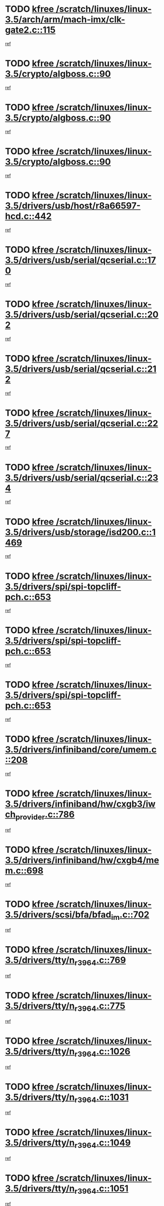 * TODO [[view:/scratch/linuxes/linux-3.5/arch/arm/mach-imx/clk-gate2.c::face=ovl-face1::linb=115::colb=2::cole=7][kfree /scratch/linuxes/linux-3.5/arch/arm/mach-imx/clk-gate2.c::115]]
[[view:/scratch/linuxes/linux-3.5/arch/arm/mach-imx/clk-gate2.c::face=ovl-face2::linb=117::colb=8::cole=11][ref]]
* TODO [[view:/scratch/linuxes/linux-3.5/crypto/algboss.c::face=ovl-face1::linb=90::colb=1::cole=6][kfree /scratch/linuxes/linux-3.5/crypto/algboss.c::90]]
[[view:/scratch/linuxes/linux-3.5/crypto/algboss.c::face=ovl-face2::linb=94::colb=21::cole=26][ref]]
* TODO [[view:/scratch/linuxes/linux-3.5/crypto/algboss.c::face=ovl-face1::linb=90::colb=1::cole=6][kfree /scratch/linuxes/linux-3.5/crypto/algboss.c::90]]
[[view:/scratch/linuxes/linux-3.5/crypto/algboss.c::face=ovl-face2::linb=94::colb=36::cole=41][ref]]
* TODO [[view:/scratch/linuxes/linux-3.5/crypto/algboss.c::face=ovl-face1::linb=90::colb=1::cole=6][kfree /scratch/linuxes/linux-3.5/crypto/algboss.c::90]]
[[view:/scratch/linuxes/linux-3.5/crypto/algboss.c::face=ovl-face2::linb=94::colb=50::cole=55][ref]]
* TODO [[view:/scratch/linuxes/linux-3.5/drivers/usb/host/r8a66597-hcd.c::face=ovl-face1::linb=442::colb=1::cole=6][kfree /scratch/linuxes/linux-3.5/drivers/usb/host/r8a66597-hcd.c::442]]
[[view:/scratch/linuxes/linux-3.5/drivers/usb/host/r8a66597-hcd.c::face=ovl-face2::linb=445::colb=38::cole=41][ref]]
* TODO [[view:/scratch/linuxes/linux-3.5/drivers/usb/serial/qcserial.c::face=ovl-face1::linb=170::colb=4::cole=9][kfree /scratch/linuxes/linux-3.5/drivers/usb/serial/qcserial.c::170]]
[[view:/scratch/linuxes/linux-3.5/drivers/usb/serial/qcserial.c::face=ovl-face2::linb=240::colb=30::cole=34][ref]]
* TODO [[view:/scratch/linuxes/linux-3.5/drivers/usb/serial/qcserial.c::face=ovl-face1::linb=202::colb=4::cole=9][kfree /scratch/linuxes/linux-3.5/drivers/usb/serial/qcserial.c::202]]
[[view:/scratch/linuxes/linux-3.5/drivers/usb/serial/qcserial.c::face=ovl-face2::linb=240::colb=30::cole=34][ref]]
* TODO [[view:/scratch/linuxes/linux-3.5/drivers/usb/serial/qcserial.c::face=ovl-face1::linb=212::colb=4::cole=9][kfree /scratch/linuxes/linux-3.5/drivers/usb/serial/qcserial.c::212]]
[[view:/scratch/linuxes/linux-3.5/drivers/usb/serial/qcserial.c::face=ovl-face2::linb=240::colb=30::cole=34][ref]]
* TODO [[view:/scratch/linuxes/linux-3.5/drivers/usb/serial/qcserial.c::face=ovl-face1::linb=227::colb=4::cole=9][kfree /scratch/linuxes/linux-3.5/drivers/usb/serial/qcserial.c::227]]
[[view:/scratch/linuxes/linux-3.5/drivers/usb/serial/qcserial.c::face=ovl-face2::linb=240::colb=30::cole=34][ref]]
* TODO [[view:/scratch/linuxes/linux-3.5/drivers/usb/serial/qcserial.c::face=ovl-face1::linb=234::colb=2::cole=7][kfree /scratch/linuxes/linux-3.5/drivers/usb/serial/qcserial.c::234]]
[[view:/scratch/linuxes/linux-3.5/drivers/usb/serial/qcserial.c::face=ovl-face2::linb=240::colb=30::cole=34][ref]]
* TODO [[view:/scratch/linuxes/linux-3.5/drivers/usb/storage/isd200.c::face=ovl-face1::linb=1469::colb=3::cole=8][kfree /scratch/linuxes/linux-3.5/drivers/usb/storage/isd200.c::1469]]
[[view:/scratch/linuxes/linux-3.5/drivers/usb/storage/isd200.c::face=ovl-face2::linb=1475::colb=14::cole=18][ref]]
* TODO [[view:/scratch/linuxes/linux-3.5/drivers/spi/spi-topcliff-pch.c::face=ovl-face1::linb=653::colb=3::cole=8][kfree /scratch/linuxes/linux-3.5/drivers/spi/spi-topcliff-pch.c::653]]
[[view:/scratch/linuxes/linux-3.5/drivers/spi/spi-topcliff-pch.c::face=ovl-face2::linb=676::colb=4::cole=21][ref]]
* TODO [[view:/scratch/linuxes/linux-3.5/drivers/spi/spi-topcliff-pch.c::face=ovl-face1::linb=653::colb=3::cole=8][kfree /scratch/linuxes/linux-3.5/drivers/spi/spi-topcliff-pch.c::653]]
[[view:/scratch/linuxes/linux-3.5/drivers/spi/spi-topcliff-pch.c::face=ovl-face2::linb=680::colb=4::cole=21][ref]]
* TODO [[view:/scratch/linuxes/linux-3.5/drivers/spi/spi-topcliff-pch.c::face=ovl-face1::linb=653::colb=3::cole=8][kfree /scratch/linuxes/linux-3.5/drivers/spi/spi-topcliff-pch.c::653]]
[[view:/scratch/linuxes/linux-3.5/drivers/spi/spi-topcliff-pch.c::face=ovl-face2::linb=694::colb=44::cole=61][ref]]
* TODO [[view:/scratch/linuxes/linux-3.5/drivers/infiniband/core/umem.c::face=ovl-face1::linb=208::colb=2::cole=7][kfree /scratch/linuxes/linux-3.5/drivers/infiniband/core/umem.c::208]]
[[view:/scratch/linuxes/linux-3.5/drivers/infiniband/core/umem.c::face=ovl-face2::linb=217::colb=33::cole=37][ref]]
* TODO [[view:/scratch/linuxes/linux-3.5/drivers/infiniband/hw/cxgb3/iwch_provider.c::face=ovl-face1::linb=786::colb=1::cole=6][kfree /scratch/linuxes/linux-3.5/drivers/infiniband/hw/cxgb3/iwch_provider.c::786]]
[[view:/scratch/linuxes/linux-3.5/drivers/infiniband/hw/cxgb3/iwch_provider.c::face=ovl-face2::linb=787::colb=60::cole=63][ref]]
* TODO [[view:/scratch/linuxes/linux-3.5/drivers/infiniband/hw/cxgb4/mem.c::face=ovl-face1::linb=698::colb=1::cole=6][kfree /scratch/linuxes/linux-3.5/drivers/infiniband/hw/cxgb4/mem.c::698]]
[[view:/scratch/linuxes/linux-3.5/drivers/infiniband/hw/cxgb4/mem.c::face=ovl-face2::linb=699::colb=60::cole=63][ref]]
* TODO [[view:/scratch/linuxes/linux-3.5/drivers/scsi/bfa/bfad_im.c::face=ovl-face1::linb=702::colb=2::cole=7][kfree /scratch/linuxes/linux-3.5/drivers/scsi/bfa/bfad_im.c::702]]
[[view:/scratch/linuxes/linux-3.5/drivers/scsi/bfa/bfad_im.c::face=ovl-face2::linb=706::colb=12::cole=14][ref]]
* TODO [[view:/scratch/linuxes/linux-3.5/drivers/tty/n_r3964.c::face=ovl-face1::linb=769::colb=6::cole=11][kfree /scratch/linuxes/linux-3.5/drivers/tty/n_r3964.c::769]]
[[view:/scratch/linuxes/linux-3.5/drivers/tty/n_r3964.c::face=ovl-face2::linb=771::colb=19::cole=23][ref]]
* TODO [[view:/scratch/linuxes/linux-3.5/drivers/tty/n_r3964.c::face=ovl-face1::linb=775::colb=4::cole=9][kfree /scratch/linuxes/linux-3.5/drivers/tty/n_r3964.c::775]]
[[view:/scratch/linuxes/linux-3.5/drivers/tty/n_r3964.c::face=ovl-face2::linb=776::colb=41::cole=48][ref]]
* TODO [[view:/scratch/linuxes/linux-3.5/drivers/tty/n_r3964.c::face=ovl-face1::linb=1026::colb=4::cole=9][kfree /scratch/linuxes/linux-3.5/drivers/tty/n_r3964.c::1026]]
[[view:/scratch/linuxes/linux-3.5/drivers/tty/n_r3964.c::face=ovl-face2::linb=1027::colb=42::cole=46][ref]]
* TODO [[view:/scratch/linuxes/linux-3.5/drivers/tty/n_r3964.c::face=ovl-face1::linb=1031::colb=2::cole=7][kfree /scratch/linuxes/linux-3.5/drivers/tty/n_r3964.c::1031]]
[[view:/scratch/linuxes/linux-3.5/drivers/tty/n_r3964.c::face=ovl-face2::linb=1032::colb=43::cole=50][ref]]
* TODO [[view:/scratch/linuxes/linux-3.5/drivers/tty/n_r3964.c::face=ovl-face1::linb=1049::colb=1::cole=6][kfree /scratch/linuxes/linux-3.5/drivers/tty/n_r3964.c::1049]]
[[view:/scratch/linuxes/linux-3.5/drivers/tty/n_r3964.c::face=ovl-face2::linb=1050::colb=42::cole=55][ref]]
* TODO [[view:/scratch/linuxes/linux-3.5/drivers/tty/n_r3964.c::face=ovl-face1::linb=1051::colb=1::cole=6][kfree /scratch/linuxes/linux-3.5/drivers/tty/n_r3964.c::1051]]
[[view:/scratch/linuxes/linux-3.5/drivers/tty/n_r3964.c::face=ovl-face2::linb=1052::colb=42::cole=55][ref]]
* TODO [[view:/scratch/linuxes/linux-3.5/drivers/tty/n_r3964.c::face=ovl-face1::linb=1053::colb=1::cole=6][kfree /scratch/linuxes/linux-3.5/drivers/tty/n_r3964.c::1053]]
[[view:/scratch/linuxes/linux-3.5/drivers/tty/n_r3964.c::face=ovl-face2::linb=1054::colb=40::cole=45][ref]]
* TODO [[view:/scratch/linuxes/linux-3.5/drivers/tty/n_r3964.c::face=ovl-face1::linb=963::colb=2::cole=7][kfree /scratch/linuxes/linux-3.5/drivers/tty/n_r3964.c::963]]
[[view:/scratch/linuxes/linux-3.5/drivers/tty/n_r3964.c::face=ovl-face2::linb=964::colb=40::cole=45][ref]]
* TODO [[view:/scratch/linuxes/linux-3.5/drivers/tty/n_r3964.c::face=ovl-face1::linb=973::colb=2::cole=7][kfree /scratch/linuxes/linux-3.5/drivers/tty/n_r3964.c::973]]
[[view:/scratch/linuxes/linux-3.5/drivers/tty/n_r3964.c::face=ovl-face2::linb=974::colb=42::cole=55][ref]]
* TODO [[view:/scratch/linuxes/linux-3.5/drivers/tty/n_r3964.c::face=ovl-face1::linb=975::colb=2::cole=7][kfree /scratch/linuxes/linux-3.5/drivers/tty/n_r3964.c::975]]
[[view:/scratch/linuxes/linux-3.5/drivers/tty/n_r3964.c::face=ovl-face2::linb=976::colb=40::cole=45][ref]]
* TODO [[view:/scratch/linuxes/linux-3.5/drivers/tty/n_r3964.c::face=ovl-face1::linb=1097::colb=2::cole=7][kfree /scratch/linuxes/linux-3.5/drivers/tty/n_r3964.c::1097]]
[[view:/scratch/linuxes/linux-3.5/drivers/tty/n_r3964.c::face=ovl-face2::linb=1098::colb=39::cole=43][ref]]
* TODO [[view:/scratch/linuxes/linux-3.5/drivers/tty/n_r3964.c::face=ovl-face1::linb=364::colb=1::cole=6][kfree /scratch/linuxes/linux-3.5/drivers/tty/n_r3964.c::364]]
[[view:/scratch/linuxes/linux-3.5/drivers/tty/n_r3964.c::face=ovl-face2::linb=365::colb=44::cole=51][ref]]
* TODO [[view:/scratch/linuxes/linux-3.5/drivers/tty/n_r3964.c::face=ovl-face1::linb=291::colb=1::cole=6][kfree /scratch/linuxes/linux-3.5/drivers/tty/n_r3964.c::291]]
[[view:/scratch/linuxes/linux-3.5/drivers/tty/n_r3964.c::face=ovl-face2::linb=292::colb=44::cole=51][ref]]
* TODO [[view:/scratch/linuxes/linux-3.5/drivers/target/iscsi/iscsi_target_login.c::face=ovl-face1::linb=1171::colb=2::cole=7][kfree /scratch/linuxes/linux-3.5/drivers/target/iscsi/iscsi_target_login.c::1171]]
[[view:/scratch/linuxes/linux-3.5/drivers/target/iscsi/iscsi_target_login.c::face=ovl-face2::linb=1179::colb=16::cole=26][ref]]
* TODO [[view:/scratch/linuxes/linux-3.5/drivers/uio/uio_pruss.c::face=ovl-face1::linb=137::colb=2::cole=7][kfree /scratch/linuxes/linux-3.5/drivers/uio/uio_pruss.c::137]]
[[view:/scratch/linuxes/linux-3.5/drivers/uio/uio_pruss.c::face=ovl-face2::linb=138::colb=16::cole=20][ref]]
* TODO [[view:/scratch/linuxes/linux-3.5/drivers/acpi/scan.c::face=ovl-face1::linb=483::colb=3::cole=8][kfree /scratch/linuxes/linux-3.5/drivers/acpi/scan.c::483]]
[[view:/scratch/linuxes/linux-3.5/drivers/acpi/scan.c::face=ovl-face2::linb=488::colb=23::cole=33][ref]]
* TODO [[view:/scratch/linuxes/linux-3.5/drivers/staging/rts_pstor/ms.c::face=ovl-face1::linb=879::colb=3::cole=8][kfree /scratch/linuxes/linux-3.5/drivers/staging/rts_pstor/ms.c::879]]
[[view:/scratch/linuxes/linux-3.5/drivers/staging/rts_pstor/ms.c::face=ovl-face2::linb=883::colb=9::cole=12][ref]]
* TODO [[view:/scratch/linuxes/linux-3.5/drivers/staging/rts_pstor/ms.c::face=ovl-face1::linb=879::colb=3::cole=8][kfree /scratch/linuxes/linux-3.5/drivers/staging/rts_pstor/ms.c::879]]
[[view:/scratch/linuxes/linux-3.5/drivers/staging/rts_pstor/ms.c::face=ovl-face2::linb=887::colb=26::cole=29][ref]]
* TODO [[view:/scratch/linuxes/linux-3.5/drivers/staging/rts_pstor/ms.c::face=ovl-face1::linb=883::colb=3::cole=8][kfree /scratch/linuxes/linux-3.5/drivers/staging/rts_pstor/ms.c::883]]
[[view:/scratch/linuxes/linux-3.5/drivers/staging/rts_pstor/ms.c::face=ovl-face2::linb=887::colb=26::cole=29][ref]]
* TODO [[view:/scratch/linuxes/linux-3.5/drivers/staging/rts_pstor/ms.c::face=ovl-face1::linb=895::colb=2::cole=7][kfree /scratch/linuxes/linux-3.5/drivers/staging/rts_pstor/ms.c::895]]
[[view:/scratch/linuxes/linux-3.5/drivers/staging/rts_pstor/ms.c::face=ovl-face2::linb=903::colb=9::cole=12][ref]]
* TODO [[view:/scratch/linuxes/linux-3.5/drivers/staging/rts_pstor/ms.c::face=ovl-face1::linb=895::colb=2::cole=7][kfree /scratch/linuxes/linux-3.5/drivers/staging/rts_pstor/ms.c::895]]
[[view:/scratch/linuxes/linux-3.5/drivers/staging/rts_pstor/ms.c::face=ovl-face2::linb=912::colb=9::cole=12][ref]]
* TODO [[view:/scratch/linuxes/linux-3.5/drivers/staging/rts_pstor/ms.c::face=ovl-face1::linb=895::colb=2::cole=7][kfree /scratch/linuxes/linux-3.5/drivers/staging/rts_pstor/ms.c::895]]
[[view:/scratch/linuxes/linux-3.5/drivers/staging/rts_pstor/ms.c::face=ovl-face2::linb=920::colb=8::cole=11][ref]]
* TODO [[view:/scratch/linuxes/linux-3.5/drivers/staging/rts_pstor/ms.c::face=ovl-face1::linb=895::colb=2::cole=7][kfree /scratch/linuxes/linux-3.5/drivers/staging/rts_pstor/ms.c::895]]
[[view:/scratch/linuxes/linux-3.5/drivers/staging/rts_pstor/ms.c::face=ovl-face2::linb=924::colb=6::cole=9][ref]]
* TODO [[view:/scratch/linuxes/linux-3.5/drivers/staging/rts_pstor/ms.c::face=ovl-face1::linb=895::colb=2::cole=7][kfree /scratch/linuxes/linux-3.5/drivers/staging/rts_pstor/ms.c::895]]
[[view:/scratch/linuxes/linux-3.5/drivers/staging/rts_pstor/ms.c::face=ovl-face2::linb=924::colb=26::cole=29][ref]]
* TODO [[view:/scratch/linuxes/linux-3.5/drivers/staging/rts_pstor/ms.c::face=ovl-face1::linb=903::colb=3::cole=8][kfree /scratch/linuxes/linux-3.5/drivers/staging/rts_pstor/ms.c::903]]
[[view:/scratch/linuxes/linux-3.5/drivers/staging/rts_pstor/ms.c::face=ovl-face2::linb=903::colb=9::cole=12][ref]]
* TODO [[view:/scratch/linuxes/linux-3.5/drivers/staging/rts_pstor/ms.c::face=ovl-face1::linb=903::colb=3::cole=8][kfree /scratch/linuxes/linux-3.5/drivers/staging/rts_pstor/ms.c::903]]
[[view:/scratch/linuxes/linux-3.5/drivers/staging/rts_pstor/ms.c::face=ovl-face2::linb=912::colb=9::cole=12][ref]]
* TODO [[view:/scratch/linuxes/linux-3.5/drivers/staging/rts_pstor/ms.c::face=ovl-face1::linb=903::colb=3::cole=8][kfree /scratch/linuxes/linux-3.5/drivers/staging/rts_pstor/ms.c::903]]
[[view:/scratch/linuxes/linux-3.5/drivers/staging/rts_pstor/ms.c::face=ovl-face2::linb=920::colb=8::cole=11][ref]]
* TODO [[view:/scratch/linuxes/linux-3.5/drivers/staging/rts_pstor/ms.c::face=ovl-face1::linb=903::colb=3::cole=8][kfree /scratch/linuxes/linux-3.5/drivers/staging/rts_pstor/ms.c::903]]
[[view:/scratch/linuxes/linux-3.5/drivers/staging/rts_pstor/ms.c::face=ovl-face2::linb=924::colb=6::cole=9][ref]]
* TODO [[view:/scratch/linuxes/linux-3.5/drivers/staging/rts_pstor/ms.c::face=ovl-face1::linb=903::colb=3::cole=8][kfree /scratch/linuxes/linux-3.5/drivers/staging/rts_pstor/ms.c::903]]
[[view:/scratch/linuxes/linux-3.5/drivers/staging/rts_pstor/ms.c::face=ovl-face2::linb=924::colb=26::cole=29][ref]]
* TODO [[view:/scratch/linuxes/linux-3.5/drivers/staging/rts_pstor/ms.c::face=ovl-face1::linb=912::colb=3::cole=8][kfree /scratch/linuxes/linux-3.5/drivers/staging/rts_pstor/ms.c::912]]
[[view:/scratch/linuxes/linux-3.5/drivers/staging/rts_pstor/ms.c::face=ovl-face2::linb=903::colb=9::cole=12][ref]]
* TODO [[view:/scratch/linuxes/linux-3.5/drivers/staging/rts_pstor/ms.c::face=ovl-face1::linb=912::colb=3::cole=8][kfree /scratch/linuxes/linux-3.5/drivers/staging/rts_pstor/ms.c::912]]
[[view:/scratch/linuxes/linux-3.5/drivers/staging/rts_pstor/ms.c::face=ovl-face2::linb=912::colb=9::cole=12][ref]]
* TODO [[view:/scratch/linuxes/linux-3.5/drivers/staging/rts_pstor/ms.c::face=ovl-face1::linb=912::colb=3::cole=8][kfree /scratch/linuxes/linux-3.5/drivers/staging/rts_pstor/ms.c::912]]
[[view:/scratch/linuxes/linux-3.5/drivers/staging/rts_pstor/ms.c::face=ovl-face2::linb=920::colb=8::cole=11][ref]]
* TODO [[view:/scratch/linuxes/linux-3.5/drivers/staging/rts_pstor/ms.c::face=ovl-face1::linb=912::colb=3::cole=8][kfree /scratch/linuxes/linux-3.5/drivers/staging/rts_pstor/ms.c::912]]
[[view:/scratch/linuxes/linux-3.5/drivers/staging/rts_pstor/ms.c::face=ovl-face2::linb=924::colb=6::cole=9][ref]]
* TODO [[view:/scratch/linuxes/linux-3.5/drivers/staging/rts_pstor/ms.c::face=ovl-face1::linb=912::colb=3::cole=8][kfree /scratch/linuxes/linux-3.5/drivers/staging/rts_pstor/ms.c::912]]
[[view:/scratch/linuxes/linux-3.5/drivers/staging/rts_pstor/ms.c::face=ovl-face2::linb=924::colb=26::cole=29][ref]]
* TODO [[view:/scratch/linuxes/linux-3.5/drivers/staging/rts_pstor/ms.c::face=ovl-face1::linb=920::colb=2::cole=7][kfree /scratch/linuxes/linux-3.5/drivers/staging/rts_pstor/ms.c::920]]
[[view:/scratch/linuxes/linux-3.5/drivers/staging/rts_pstor/ms.c::face=ovl-face2::linb=924::colb=6::cole=9][ref]]
* TODO [[view:/scratch/linuxes/linux-3.5/drivers/staging/rts_pstor/ms.c::face=ovl-face1::linb=920::colb=2::cole=7][kfree /scratch/linuxes/linux-3.5/drivers/staging/rts_pstor/ms.c::920]]
[[view:/scratch/linuxes/linux-3.5/drivers/staging/rts_pstor/ms.c::face=ovl-face2::linb=924::colb=26::cole=29][ref]]
* TODO [[view:/scratch/linuxes/linux-3.5/drivers/staging/rts_pstor/ms.c::face=ovl-face1::linb=926::colb=2::cole=7][kfree /scratch/linuxes/linux-3.5/drivers/staging/rts_pstor/ms.c::926]]
[[view:/scratch/linuxes/linux-3.5/drivers/staging/rts_pstor/ms.c::face=ovl-face2::linb=930::colb=6::cole=9][ref]]
* TODO [[view:/scratch/linuxes/linux-3.5/drivers/staging/rts_pstor/ms.c::face=ovl-face1::linb=926::colb=2::cole=7][kfree /scratch/linuxes/linux-3.5/drivers/staging/rts_pstor/ms.c::926]]
[[view:/scratch/linuxes/linux-3.5/drivers/staging/rts_pstor/ms.c::face=ovl-face2::linb=930::colb=22::cole=25][ref]]
* TODO [[view:/scratch/linuxes/linux-3.5/drivers/staging/rts_pstor/ms.c::face=ovl-face1::linb=931::colb=2::cole=7][kfree /scratch/linuxes/linux-3.5/drivers/staging/rts_pstor/ms.c::931]]
[[view:/scratch/linuxes/linux-3.5/drivers/staging/rts_pstor/ms.c::face=ovl-face2::linb=935::colb=17::cole=20][ref]]
* TODO [[view:/scratch/linuxes/linux-3.5/drivers/staging/rts_pstor/ms.c::face=ovl-face1::linb=953::colb=4::cole=9][kfree /scratch/linuxes/linux-3.5/drivers/staging/rts_pstor/ms.c::953]]
[[view:/scratch/linuxes/linux-3.5/drivers/staging/rts_pstor/ms.c::face=ovl-face2::linb=935::colb=17::cole=20][ref]]
* TODO [[view:/scratch/linuxes/linux-3.5/drivers/staging/rts_pstor/ms.c::face=ovl-face1::linb=953::colb=4::cole=9][kfree /scratch/linuxes/linux-3.5/drivers/staging/rts_pstor/ms.c::953]]
[[view:/scratch/linuxes/linux-3.5/drivers/staging/rts_pstor/ms.c::face=ovl-face2::linb=957::colb=10::cole=13][ref]]
* TODO [[view:/scratch/linuxes/linux-3.5/drivers/staging/rts_pstor/ms.c::face=ovl-face1::linb=953::colb=4::cole=9][kfree /scratch/linuxes/linux-3.5/drivers/staging/rts_pstor/ms.c::953]]
[[view:/scratch/linuxes/linux-3.5/drivers/staging/rts_pstor/ms.c::face=ovl-face2::linb=961::colb=10::cole=13][ref]]
* TODO [[view:/scratch/linuxes/linux-3.5/drivers/staging/rts_pstor/ms.c::face=ovl-face1::linb=953::colb=4::cole=9][kfree /scratch/linuxes/linux-3.5/drivers/staging/rts_pstor/ms.c::953]]
[[view:/scratch/linuxes/linux-3.5/drivers/staging/rts_pstor/ms.c::face=ovl-face2::linb=966::colb=7::cole=10][ref]]
* TODO [[view:/scratch/linuxes/linux-3.5/drivers/staging/rts_pstor/ms.c::face=ovl-face1::linb=953::colb=4::cole=9][kfree /scratch/linuxes/linux-3.5/drivers/staging/rts_pstor/ms.c::953]]
[[view:/scratch/linuxes/linux-3.5/drivers/staging/rts_pstor/ms.c::face=ovl-face2::linb=977::colb=6::cole=9][ref]]
* TODO [[view:/scratch/linuxes/linux-3.5/drivers/staging/rts_pstor/ms.c::face=ovl-face1::linb=953::colb=4::cole=9][kfree /scratch/linuxes/linux-3.5/drivers/staging/rts_pstor/ms.c::953]]
[[view:/scratch/linuxes/linux-3.5/drivers/staging/rts_pstor/ms.c::face=ovl-face2::linb=1007::colb=10::cole=13][ref]]
* TODO [[view:/scratch/linuxes/linux-3.5/drivers/staging/rts_pstor/ms.c::face=ovl-face1::linb=957::colb=4::cole=9][kfree /scratch/linuxes/linux-3.5/drivers/staging/rts_pstor/ms.c::957]]
[[view:/scratch/linuxes/linux-3.5/drivers/staging/rts_pstor/ms.c::face=ovl-face2::linb=935::colb=17::cole=20][ref]]
* TODO [[view:/scratch/linuxes/linux-3.5/drivers/staging/rts_pstor/ms.c::face=ovl-face1::linb=957::colb=4::cole=9][kfree /scratch/linuxes/linux-3.5/drivers/staging/rts_pstor/ms.c::957]]
[[view:/scratch/linuxes/linux-3.5/drivers/staging/rts_pstor/ms.c::face=ovl-face2::linb=961::colb=10::cole=13][ref]]
* TODO [[view:/scratch/linuxes/linux-3.5/drivers/staging/rts_pstor/ms.c::face=ovl-face1::linb=957::colb=4::cole=9][kfree /scratch/linuxes/linux-3.5/drivers/staging/rts_pstor/ms.c::957]]
[[view:/scratch/linuxes/linux-3.5/drivers/staging/rts_pstor/ms.c::face=ovl-face2::linb=966::colb=7::cole=10][ref]]
* TODO [[view:/scratch/linuxes/linux-3.5/drivers/staging/rts_pstor/ms.c::face=ovl-face1::linb=957::colb=4::cole=9][kfree /scratch/linuxes/linux-3.5/drivers/staging/rts_pstor/ms.c::957]]
[[view:/scratch/linuxes/linux-3.5/drivers/staging/rts_pstor/ms.c::face=ovl-face2::linb=977::colb=6::cole=9][ref]]
* TODO [[view:/scratch/linuxes/linux-3.5/drivers/staging/rts_pstor/ms.c::face=ovl-face1::linb=957::colb=4::cole=9][kfree /scratch/linuxes/linux-3.5/drivers/staging/rts_pstor/ms.c::957]]
[[view:/scratch/linuxes/linux-3.5/drivers/staging/rts_pstor/ms.c::face=ovl-face2::linb=1007::colb=10::cole=13][ref]]
* TODO [[view:/scratch/linuxes/linux-3.5/drivers/staging/rts_pstor/ms.c::face=ovl-face1::linb=961::colb=4::cole=9][kfree /scratch/linuxes/linux-3.5/drivers/staging/rts_pstor/ms.c::961]]
[[view:/scratch/linuxes/linux-3.5/drivers/staging/rts_pstor/ms.c::face=ovl-face2::linb=935::colb=17::cole=20][ref]]
* TODO [[view:/scratch/linuxes/linux-3.5/drivers/staging/rts_pstor/ms.c::face=ovl-face1::linb=961::colb=4::cole=9][kfree /scratch/linuxes/linux-3.5/drivers/staging/rts_pstor/ms.c::961]]
[[view:/scratch/linuxes/linux-3.5/drivers/staging/rts_pstor/ms.c::face=ovl-face2::linb=966::colb=7::cole=10][ref]]
* TODO [[view:/scratch/linuxes/linux-3.5/drivers/staging/rts_pstor/ms.c::face=ovl-face1::linb=961::colb=4::cole=9][kfree /scratch/linuxes/linux-3.5/drivers/staging/rts_pstor/ms.c::961]]
[[view:/scratch/linuxes/linux-3.5/drivers/staging/rts_pstor/ms.c::face=ovl-face2::linb=977::colb=6::cole=9][ref]]
* TODO [[view:/scratch/linuxes/linux-3.5/drivers/staging/rts_pstor/ms.c::face=ovl-face1::linb=961::colb=4::cole=9][kfree /scratch/linuxes/linux-3.5/drivers/staging/rts_pstor/ms.c::961]]
[[view:/scratch/linuxes/linux-3.5/drivers/staging/rts_pstor/ms.c::face=ovl-face2::linb=1007::colb=10::cole=13][ref]]
* TODO [[view:/scratch/linuxes/linux-3.5/drivers/staging/rts_pstor/ms.c::face=ovl-face1::linb=987::colb=4::cole=9][kfree /scratch/linuxes/linux-3.5/drivers/staging/rts_pstor/ms.c::987]]
[[view:/scratch/linuxes/linux-3.5/drivers/staging/rts_pstor/ms.c::face=ovl-face2::linb=935::colb=17::cole=20][ref]]
* TODO [[view:/scratch/linuxes/linux-3.5/drivers/staging/rts_pstor/ms.c::face=ovl-face1::linb=987::colb=4::cole=9][kfree /scratch/linuxes/linux-3.5/drivers/staging/rts_pstor/ms.c::987]]
[[view:/scratch/linuxes/linux-3.5/drivers/staging/rts_pstor/ms.c::face=ovl-face2::linb=991::colb=10::cole=13][ref]]
* TODO [[view:/scratch/linuxes/linux-3.5/drivers/staging/rts_pstor/ms.c::face=ovl-face1::linb=987::colb=4::cole=9][kfree /scratch/linuxes/linux-3.5/drivers/staging/rts_pstor/ms.c::987]]
[[view:/scratch/linuxes/linux-3.5/drivers/staging/rts_pstor/ms.c::face=ovl-face2::linb=995::colb=10::cole=13][ref]]
* TODO [[view:/scratch/linuxes/linux-3.5/drivers/staging/rts_pstor/ms.c::face=ovl-face1::linb=987::colb=4::cole=9][kfree /scratch/linuxes/linux-3.5/drivers/staging/rts_pstor/ms.c::987]]
[[view:/scratch/linuxes/linux-3.5/drivers/staging/rts_pstor/ms.c::face=ovl-face2::linb=1007::colb=10::cole=13][ref]]
* TODO [[view:/scratch/linuxes/linux-3.5/drivers/staging/rts_pstor/ms.c::face=ovl-face1::linb=991::colb=4::cole=9][kfree /scratch/linuxes/linux-3.5/drivers/staging/rts_pstor/ms.c::991]]
[[view:/scratch/linuxes/linux-3.5/drivers/staging/rts_pstor/ms.c::face=ovl-face2::linb=935::colb=17::cole=20][ref]]
* TODO [[view:/scratch/linuxes/linux-3.5/drivers/staging/rts_pstor/ms.c::face=ovl-face1::linb=991::colb=4::cole=9][kfree /scratch/linuxes/linux-3.5/drivers/staging/rts_pstor/ms.c::991]]
[[view:/scratch/linuxes/linux-3.5/drivers/staging/rts_pstor/ms.c::face=ovl-face2::linb=995::colb=10::cole=13][ref]]
* TODO [[view:/scratch/linuxes/linux-3.5/drivers/staging/rts_pstor/ms.c::face=ovl-face1::linb=991::colb=4::cole=9][kfree /scratch/linuxes/linux-3.5/drivers/staging/rts_pstor/ms.c::991]]
[[view:/scratch/linuxes/linux-3.5/drivers/staging/rts_pstor/ms.c::face=ovl-face2::linb=1007::colb=10::cole=13][ref]]
* TODO [[view:/scratch/linuxes/linux-3.5/drivers/staging/rts_pstor/ms.c::face=ovl-face1::linb=995::colb=4::cole=9][kfree /scratch/linuxes/linux-3.5/drivers/staging/rts_pstor/ms.c::995]]
[[view:/scratch/linuxes/linux-3.5/drivers/staging/rts_pstor/ms.c::face=ovl-face2::linb=935::colb=17::cole=20][ref]]
* TODO [[view:/scratch/linuxes/linux-3.5/drivers/staging/rts_pstor/ms.c::face=ovl-face1::linb=995::colb=4::cole=9][kfree /scratch/linuxes/linux-3.5/drivers/staging/rts_pstor/ms.c::995]]
[[view:/scratch/linuxes/linux-3.5/drivers/staging/rts_pstor/ms.c::face=ovl-face2::linb=1007::colb=10::cole=13][ref]]
* TODO [[view:/scratch/linuxes/linux-3.5/drivers/staging/rts_pstor/ms.c::face=ovl-face1::linb=1008::colb=2::cole=7][kfree /scratch/linuxes/linux-3.5/drivers/staging/rts_pstor/ms.c::1008]]
[[view:/scratch/linuxes/linux-3.5/drivers/staging/rts_pstor/ms.c::face=ovl-face2::linb=1012::colb=15::cole=18][ref]]
* TODO [[view:/scratch/linuxes/linux-3.5/drivers/staging/rts_pstor/spi.c::face=ovl-face1::linb=546::colb=3::cole=8][kfree /scratch/linuxes/linux-3.5/drivers/staging/rts_pstor/spi.c::546]]
[[view:/scratch/linuxes/linux-3.5/drivers/staging/rts_pstor/spi.c::face=ovl-face2::linb=552::colb=28::cole=31][ref]]
* TODO [[view:/scratch/linuxes/linux-3.5/drivers/staging/rts_pstor/spi.c::face=ovl-face1::linb=473::colb=3::cole=8][kfree /scratch/linuxes/linux-3.5/drivers/staging/rts_pstor/spi.c::473]]
[[view:/scratch/linuxes/linux-3.5/drivers/staging/rts_pstor/spi.c::face=ovl-face2::linb=477::colb=25::cole=28][ref]]
* TODO [[view:/scratch/linuxes/linux-3.5/drivers/staging/rts_pstor/spi.c::face=ovl-face1::linb=594::colb=4::cole=9][kfree /scratch/linuxes/linux-3.5/drivers/staging/rts_pstor/spi.c::594]]
[[view:/scratch/linuxes/linux-3.5/drivers/staging/rts_pstor/spi.c::face=ovl-face2::linb=598::colb=29::cole=32][ref]]
* TODO [[view:/scratch/linuxes/linux-3.5/drivers/staging/rts_pstor/spi.c::face=ovl-face1::linb=608::colb=4::cole=9][kfree /scratch/linuxes/linux-3.5/drivers/staging/rts_pstor/spi.c::608]]
[[view:/scratch/linuxes/linux-3.5/drivers/staging/rts_pstor/spi.c::face=ovl-face2::linb=594::colb=10::cole=13][ref]]
* TODO [[view:/scratch/linuxes/linux-3.5/drivers/staging/rts_pstor/spi.c::face=ovl-face1::linb=608::colb=4::cole=9][kfree /scratch/linuxes/linux-3.5/drivers/staging/rts_pstor/spi.c::608]]
[[view:/scratch/linuxes/linux-3.5/drivers/staging/rts_pstor/spi.c::face=ovl-face2::linb=598::colb=29::cole=32][ref]]
* TODO [[view:/scratch/linuxes/linux-3.5/drivers/staging/rts_pstor/spi.c::face=ovl-face1::linb=608::colb=4::cole=9][kfree /scratch/linuxes/linux-3.5/drivers/staging/rts_pstor/spi.c::608]]
[[view:/scratch/linuxes/linux-3.5/drivers/staging/rts_pstor/spi.c::face=ovl-face2::linb=616::colb=10::cole=13][ref]]
* TODO [[view:/scratch/linuxes/linux-3.5/drivers/staging/rts_pstor/spi.c::face=ovl-face1::linb=608::colb=4::cole=9][kfree /scratch/linuxes/linux-3.5/drivers/staging/rts_pstor/spi.c::608]]
[[view:/scratch/linuxes/linux-3.5/drivers/staging/rts_pstor/spi.c::face=ovl-face2::linb=624::colb=8::cole=11][ref]]
* TODO [[view:/scratch/linuxes/linux-3.5/drivers/staging/rts_pstor/spi.c::face=ovl-face1::linb=616::colb=4::cole=9][kfree /scratch/linuxes/linux-3.5/drivers/staging/rts_pstor/spi.c::616]]
[[view:/scratch/linuxes/linux-3.5/drivers/staging/rts_pstor/spi.c::face=ovl-face2::linb=594::colb=10::cole=13][ref]]
* TODO [[view:/scratch/linuxes/linux-3.5/drivers/staging/rts_pstor/spi.c::face=ovl-face1::linb=616::colb=4::cole=9][kfree /scratch/linuxes/linux-3.5/drivers/staging/rts_pstor/spi.c::616]]
[[view:/scratch/linuxes/linux-3.5/drivers/staging/rts_pstor/spi.c::face=ovl-face2::linb=598::colb=29::cole=32][ref]]
* TODO [[view:/scratch/linuxes/linux-3.5/drivers/staging/rts_pstor/spi.c::face=ovl-face1::linb=616::colb=4::cole=9][kfree /scratch/linuxes/linux-3.5/drivers/staging/rts_pstor/spi.c::616]]
[[view:/scratch/linuxes/linux-3.5/drivers/staging/rts_pstor/spi.c::face=ovl-face2::linb=624::colb=8::cole=11][ref]]
* TODO [[view:/scratch/linuxes/linux-3.5/drivers/staging/rts_pstor/spi.c::face=ovl-face1::linb=653::colb=4::cole=9][kfree /scratch/linuxes/linux-3.5/drivers/staging/rts_pstor/spi.c::653]]
[[view:/scratch/linuxes/linux-3.5/drivers/staging/rts_pstor/spi.c::face=ovl-face2::linb=638::colb=29::cole=32][ref]]
* TODO [[view:/scratch/linuxes/linux-3.5/drivers/staging/rts_pstor/spi.c::face=ovl-face1::linb=653::colb=4::cole=9][kfree /scratch/linuxes/linux-3.5/drivers/staging/rts_pstor/spi.c::653]]
[[view:/scratch/linuxes/linux-3.5/drivers/staging/rts_pstor/spi.c::face=ovl-face2::linb=661::colb=10::cole=13][ref]]
* TODO [[view:/scratch/linuxes/linux-3.5/drivers/staging/rts_pstor/spi.c::face=ovl-face1::linb=653::colb=4::cole=9][kfree /scratch/linuxes/linux-3.5/drivers/staging/rts_pstor/spi.c::653]]
[[view:/scratch/linuxes/linux-3.5/drivers/staging/rts_pstor/spi.c::face=ovl-face2::linb=668::colb=8::cole=11][ref]]
* TODO [[view:/scratch/linuxes/linux-3.5/drivers/staging/rts_pstor/spi.c::face=ovl-face1::linb=661::colb=4::cole=9][kfree /scratch/linuxes/linux-3.5/drivers/staging/rts_pstor/spi.c::661]]
[[view:/scratch/linuxes/linux-3.5/drivers/staging/rts_pstor/spi.c::face=ovl-face2::linb=638::colb=29::cole=32][ref]]
* TODO [[view:/scratch/linuxes/linux-3.5/drivers/staging/rts_pstor/spi.c::face=ovl-face1::linb=661::colb=4::cole=9][kfree /scratch/linuxes/linux-3.5/drivers/staging/rts_pstor/spi.c::661]]
[[view:/scratch/linuxes/linux-3.5/drivers/staging/rts_pstor/spi.c::face=ovl-face2::linb=668::colb=8::cole=11][ref]]
* TODO [[view:/scratch/linuxes/linux-3.5/drivers/staging/rts_pstor/spi.c::face=ovl-face1::linb=690::colb=4::cole=9][kfree /scratch/linuxes/linux-3.5/drivers/staging/rts_pstor/spi.c::690]]
[[view:/scratch/linuxes/linux-3.5/drivers/staging/rts_pstor/spi.c::face=ovl-face2::linb=701::colb=29::cole=32][ref]]
* TODO [[view:/scratch/linuxes/linux-3.5/drivers/staging/rts_pstor/spi.c::face=ovl-face1::linb=705::colb=4::cole=9][kfree /scratch/linuxes/linux-3.5/drivers/staging/rts_pstor/spi.c::705]]
[[view:/scratch/linuxes/linux-3.5/drivers/staging/rts_pstor/spi.c::face=ovl-face2::linb=690::colb=10::cole=13][ref]]
* TODO [[view:/scratch/linuxes/linux-3.5/drivers/staging/rts_pstor/spi.c::face=ovl-face1::linb=705::colb=4::cole=9][kfree /scratch/linuxes/linux-3.5/drivers/staging/rts_pstor/spi.c::705]]
[[view:/scratch/linuxes/linux-3.5/drivers/staging/rts_pstor/spi.c::face=ovl-face2::linb=701::colb=29::cole=32][ref]]
* TODO [[view:/scratch/linuxes/linux-3.5/drivers/staging/rts_pstor/spi.c::face=ovl-face1::linb=705::colb=4::cole=9][kfree /scratch/linuxes/linux-3.5/drivers/staging/rts_pstor/spi.c::705]]
[[view:/scratch/linuxes/linux-3.5/drivers/staging/rts_pstor/spi.c::face=ovl-face2::linb=713::colb=10::cole=13][ref]]
* TODO [[view:/scratch/linuxes/linux-3.5/drivers/staging/rts_pstor/spi.c::face=ovl-face1::linb=705::colb=4::cole=9][kfree /scratch/linuxes/linux-3.5/drivers/staging/rts_pstor/spi.c::705]]
[[view:/scratch/linuxes/linux-3.5/drivers/staging/rts_pstor/spi.c::face=ovl-face2::linb=721::colb=8::cole=11][ref]]
* TODO [[view:/scratch/linuxes/linux-3.5/drivers/staging/rts_pstor/spi.c::face=ovl-face1::linb=713::colb=4::cole=9][kfree /scratch/linuxes/linux-3.5/drivers/staging/rts_pstor/spi.c::713]]
[[view:/scratch/linuxes/linux-3.5/drivers/staging/rts_pstor/spi.c::face=ovl-face2::linb=690::colb=10::cole=13][ref]]
* TODO [[view:/scratch/linuxes/linux-3.5/drivers/staging/rts_pstor/spi.c::face=ovl-face1::linb=713::colb=4::cole=9][kfree /scratch/linuxes/linux-3.5/drivers/staging/rts_pstor/spi.c::713]]
[[view:/scratch/linuxes/linux-3.5/drivers/staging/rts_pstor/spi.c::face=ovl-face2::linb=701::colb=29::cole=32][ref]]
* TODO [[view:/scratch/linuxes/linux-3.5/drivers/staging/rts_pstor/spi.c::face=ovl-face1::linb=713::colb=4::cole=9][kfree /scratch/linuxes/linux-3.5/drivers/staging/rts_pstor/spi.c::713]]
[[view:/scratch/linuxes/linux-3.5/drivers/staging/rts_pstor/spi.c::face=ovl-face2::linb=721::colb=8::cole=11][ref]]
* TODO [[view:/scratch/linuxes/linux-3.5/drivers/staging/rts_pstor/sd.c::face=ovl-face1::linb=4150::colb=3::cole=8][kfree /scratch/linuxes/linux-3.5/drivers/staging/rts_pstor/sd.c::4150]]
[[view:/scratch/linuxes/linux-3.5/drivers/staging/rts_pstor/sd.c::face=ovl-face2::linb=4156::colb=25::cole=28][ref]]
* TODO [[view:/scratch/linuxes/linux-3.5/drivers/staging/rts_pstor/sd.c::face=ovl-face1::linb=4408::colb=4::cole=9][kfree /scratch/linuxes/linux-3.5/drivers/staging/rts_pstor/sd.c::4408]]
[[view:/scratch/linuxes/linux-3.5/drivers/staging/rts_pstor/sd.c::face=ovl-face2::linb=4415::colb=29::cole=32][ref]]
* TODO [[view:/scratch/linuxes/linux-3.5/drivers/staging/rts_pstor/sd.c::face=ovl-face1::linb=4408::colb=4::cole=9][kfree /scratch/linuxes/linux-3.5/drivers/staging/rts_pstor/sd.c::4408]]
[[view:/scratch/linuxes/linux-3.5/drivers/staging/rts_pstor/sd.c::face=ovl-face2::linb=4419::colb=10::cole=13][ref]]
* TODO [[view:/scratch/linuxes/linux-3.5/drivers/staging/rts_pstor/sd.c::face=ovl-face1::linb=4408::colb=4::cole=9][kfree /scratch/linuxes/linux-3.5/drivers/staging/rts_pstor/sd.c::4408]]
[[view:/scratch/linuxes/linux-3.5/drivers/staging/rts_pstor/sd.c::face=ovl-face2::linb=4435::colb=8::cole=11][ref]]
* TODO [[view:/scratch/linuxes/linux-3.5/drivers/staging/rts_pstor/sd.c::face=ovl-face1::linb=4419::colb=4::cole=9][kfree /scratch/linuxes/linux-3.5/drivers/staging/rts_pstor/sd.c::4419]]
[[view:/scratch/linuxes/linux-3.5/drivers/staging/rts_pstor/sd.c::face=ovl-face2::linb=4435::colb=8::cole=11][ref]]
* TODO [[view:/scratch/linuxes/linux-3.5/drivers/staging/rts_pstor/sd.c::face=ovl-face1::linb=4430::colb=4::cole=9][kfree /scratch/linuxes/linux-3.5/drivers/staging/rts_pstor/sd.c::4430]]
[[view:/scratch/linuxes/linux-3.5/drivers/staging/rts_pstor/sd.c::face=ovl-face2::linb=4435::colb=8::cole=11][ref]]
* TODO [[view:/scratch/linuxes/linux-3.5/drivers/staging/tidspbridge/rmgr/proc.c::face=ovl-face1::linb=328::colb=3::cole=8][kfree /scratch/linuxes/linux-3.5/drivers/staging/tidspbridge/rmgr/proc.c::328]]
[[view:/scratch/linuxes/linux-3.5/drivers/staging/tidspbridge/rmgr/proc.c::face=ovl-face2::linb=339::colb=1::cole=14][ref]]
* TODO [[view:/scratch/linuxes/linux-3.5/drivers/staging/tidspbridge/rmgr/proc.c::face=ovl-face1::linb=330::colb=2::cole=7][kfree /scratch/linuxes/linux-3.5/drivers/staging/tidspbridge/rmgr/proc.c::330]]
[[view:/scratch/linuxes/linux-3.5/drivers/staging/tidspbridge/rmgr/proc.c::face=ovl-face2::linb=339::colb=1::cole=14][ref]]
* TODO [[view:/scratch/linuxes/linux-3.5/drivers/staging/tidspbridge/rmgr/proc.c::face=ovl-face1::linb=364::colb=3::cole=8][kfree /scratch/linuxes/linux-3.5/drivers/staging/tidspbridge/rmgr/proc.c::364]]
[[view:/scratch/linuxes/linux-3.5/drivers/staging/tidspbridge/rmgr/proc.c::face=ovl-face2::linb=367::colb=27::cole=40][ref]]
* TODO [[view:/scratch/linuxes/linux-3.5/drivers/staging/tidspbridge/rmgr/dbdcd.c::face=ovl-face1::linb=881::colb=4::cole=9][kfree /scratch/linuxes/linux-3.5/drivers/staging/tidspbridge/rmgr/dbdcd.c::881]]
[[view:/scratch/linuxes/linux-3.5/drivers/staging/tidspbridge/rmgr/dbdcd.c::face=ovl-face2::linb=886::colb=7::cole=14][ref]]
* TODO [[view:/scratch/linuxes/linux-3.5/drivers/staging/gdm72xx/gdm_usb.c::face=ovl-face1::linb=631::colb=2::cole=7][kfree /scratch/linuxes/linux-3.5/drivers/staging/gdm72xx/gdm_usb.c::631]]
[[view:/scratch/linuxes/linux-3.5/drivers/staging/gdm72xx/gdm_usb.c::face=ovl-face2::linb=634::colb=24::cole=31][ref]]
* TODO [[view:/scratch/linuxes/linux-3.5/drivers/staging/rts5139/sd_cprm.c::face=ovl-face1::linb=417::colb=3::cole=8][kfree /scratch/linuxes/linux-3.5/drivers/staging/rts5139/sd_cprm.c::417]]
[[view:/scratch/linuxes/linux-3.5/drivers/staging/rts5139/sd_cprm.c::face=ovl-face2::linb=426::colb=24::cole=27][ref]]
* TODO [[view:/scratch/linuxes/linux-3.5/drivers/staging/rts5139/sd_cprm.c::face=ovl-face1::linb=417::colb=3::cole=8][kfree /scratch/linuxes/linux-3.5/drivers/staging/rts5139/sd_cprm.c::417]]
[[view:/scratch/linuxes/linux-3.5/drivers/staging/rts5139/sd_cprm.c::face=ovl-face2::linb=429::colb=20::cole=23][ref]]
* TODO [[view:/scratch/linuxes/linux-3.5/drivers/staging/rts5139/sd_cprm.c::face=ovl-face1::linb=629::colb=4::cole=9][kfree /scratch/linuxes/linux-3.5/drivers/staging/rts5139/sd_cprm.c::629]]
[[view:/scratch/linuxes/linux-3.5/drivers/staging/rts5139/sd_cprm.c::face=ovl-face2::linb=637::colb=12::cole=15][ref]]
* TODO [[view:/scratch/linuxes/linux-3.5/drivers/staging/rts5139/sd_cprm.c::face=ovl-face1::linb=629::colb=4::cole=9][kfree /scratch/linuxes/linux-3.5/drivers/staging/rts5139/sd_cprm.c::629]]
[[view:/scratch/linuxes/linux-3.5/drivers/staging/rts5139/sd_cprm.c::face=ovl-face2::linb=641::colb=10::cole=13][ref]]
* TODO [[view:/scratch/linuxes/linux-3.5/drivers/staging/rts5139/sd_cprm.c::face=ovl-face1::linb=629::colb=4::cole=9][kfree /scratch/linuxes/linux-3.5/drivers/staging/rts5139/sd_cprm.c::629]]
[[view:/scratch/linuxes/linux-3.5/drivers/staging/rts5139/sd_cprm.c::face=ovl-face2::linb=658::colb=8::cole=11][ref]]
* TODO [[view:/scratch/linuxes/linux-3.5/drivers/staging/rts5139/sd_cprm.c::face=ovl-face1::linb=641::colb=4::cole=9][kfree /scratch/linuxes/linux-3.5/drivers/staging/rts5139/sd_cprm.c::641]]
[[view:/scratch/linuxes/linux-3.5/drivers/staging/rts5139/sd_cprm.c::face=ovl-face2::linb=658::colb=8::cole=11][ref]]
* TODO [[view:/scratch/linuxes/linux-3.5/drivers/staging/rts5139/sd_cprm.c::face=ovl-face1::linb=653::colb=4::cole=9][kfree /scratch/linuxes/linux-3.5/drivers/staging/rts5139/sd_cprm.c::653]]
[[view:/scratch/linuxes/linux-3.5/drivers/staging/rts5139/sd_cprm.c::face=ovl-face2::linb=658::colb=8::cole=11][ref]]
* TODO [[view:/scratch/linuxes/linux-3.5/drivers/staging/rts5139/ms.c::face=ovl-face1::linb=959::colb=3::cole=8][kfree /scratch/linuxes/linux-3.5/drivers/staging/rts5139/ms.c::959]]
[[view:/scratch/linuxes/linux-3.5/drivers/staging/rts5139/ms.c::face=ovl-face2::linb=963::colb=9::cole=12][ref]]
* TODO [[view:/scratch/linuxes/linux-3.5/drivers/staging/rts5139/ms.c::face=ovl-face1::linb=959::colb=3::cole=8][kfree /scratch/linuxes/linux-3.5/drivers/staging/rts5139/ms.c::959]]
[[view:/scratch/linuxes/linux-3.5/drivers/staging/rts5139/ms.c::face=ovl-face2::linb=969::colb=31::cole=34][ref]]
* TODO [[view:/scratch/linuxes/linux-3.5/drivers/staging/rts5139/ms.c::face=ovl-face1::linb=963::colb=3::cole=8][kfree /scratch/linuxes/linux-3.5/drivers/staging/rts5139/ms.c::963]]
[[view:/scratch/linuxes/linux-3.5/drivers/staging/rts5139/ms.c::face=ovl-face2::linb=969::colb=31::cole=34][ref]]
* TODO [[view:/scratch/linuxes/linux-3.5/drivers/staging/rts5139/ms.c::face=ovl-face1::linb=976::colb=2::cole=7][kfree /scratch/linuxes/linux-3.5/drivers/staging/rts5139/ms.c::976]]
[[view:/scratch/linuxes/linux-3.5/drivers/staging/rts5139/ms.c::face=ovl-face2::linb=984::colb=9::cole=12][ref]]
* TODO [[view:/scratch/linuxes/linux-3.5/drivers/staging/rts5139/ms.c::face=ovl-face1::linb=976::colb=2::cole=7][kfree /scratch/linuxes/linux-3.5/drivers/staging/rts5139/ms.c::976]]
[[view:/scratch/linuxes/linux-3.5/drivers/staging/rts5139/ms.c::face=ovl-face2::linb=995::colb=9::cole=12][ref]]
* TODO [[view:/scratch/linuxes/linux-3.5/drivers/staging/rts5139/ms.c::face=ovl-face1::linb=976::colb=2::cole=7][kfree /scratch/linuxes/linux-3.5/drivers/staging/rts5139/ms.c::976]]
[[view:/scratch/linuxes/linux-3.5/drivers/staging/rts5139/ms.c::face=ovl-face2::linb=1003::colb=8::cole=11][ref]]
* TODO [[view:/scratch/linuxes/linux-3.5/drivers/staging/rts5139/ms.c::face=ovl-face1::linb=976::colb=2::cole=7][kfree /scratch/linuxes/linux-3.5/drivers/staging/rts5139/ms.c::976]]
[[view:/scratch/linuxes/linux-3.5/drivers/staging/rts5139/ms.c::face=ovl-face2::linb=1007::colb=6::cole=9][ref]]
* TODO [[view:/scratch/linuxes/linux-3.5/drivers/staging/rts5139/ms.c::face=ovl-face1::linb=976::colb=2::cole=7][kfree /scratch/linuxes/linux-3.5/drivers/staging/rts5139/ms.c::976]]
[[view:/scratch/linuxes/linux-3.5/drivers/staging/rts5139/ms.c::face=ovl-face2::linb=1007::colb=26::cole=29][ref]]
* TODO [[view:/scratch/linuxes/linux-3.5/drivers/staging/rts5139/ms.c::face=ovl-face1::linb=984::colb=3::cole=8][kfree /scratch/linuxes/linux-3.5/drivers/staging/rts5139/ms.c::984]]
[[view:/scratch/linuxes/linux-3.5/drivers/staging/rts5139/ms.c::face=ovl-face2::linb=984::colb=9::cole=12][ref]]
* TODO [[view:/scratch/linuxes/linux-3.5/drivers/staging/rts5139/ms.c::face=ovl-face1::linb=984::colb=3::cole=8][kfree /scratch/linuxes/linux-3.5/drivers/staging/rts5139/ms.c::984]]
[[view:/scratch/linuxes/linux-3.5/drivers/staging/rts5139/ms.c::face=ovl-face2::linb=995::colb=9::cole=12][ref]]
* TODO [[view:/scratch/linuxes/linux-3.5/drivers/staging/rts5139/ms.c::face=ovl-face1::linb=984::colb=3::cole=8][kfree /scratch/linuxes/linux-3.5/drivers/staging/rts5139/ms.c::984]]
[[view:/scratch/linuxes/linux-3.5/drivers/staging/rts5139/ms.c::face=ovl-face2::linb=1003::colb=8::cole=11][ref]]
* TODO [[view:/scratch/linuxes/linux-3.5/drivers/staging/rts5139/ms.c::face=ovl-face1::linb=984::colb=3::cole=8][kfree /scratch/linuxes/linux-3.5/drivers/staging/rts5139/ms.c::984]]
[[view:/scratch/linuxes/linux-3.5/drivers/staging/rts5139/ms.c::face=ovl-face2::linb=1007::colb=6::cole=9][ref]]
* TODO [[view:/scratch/linuxes/linux-3.5/drivers/staging/rts5139/ms.c::face=ovl-face1::linb=984::colb=3::cole=8][kfree /scratch/linuxes/linux-3.5/drivers/staging/rts5139/ms.c::984]]
[[view:/scratch/linuxes/linux-3.5/drivers/staging/rts5139/ms.c::face=ovl-face2::linb=1007::colb=26::cole=29][ref]]
* TODO [[view:/scratch/linuxes/linux-3.5/drivers/staging/rts5139/ms.c::face=ovl-face1::linb=995::colb=3::cole=8][kfree /scratch/linuxes/linux-3.5/drivers/staging/rts5139/ms.c::995]]
[[view:/scratch/linuxes/linux-3.5/drivers/staging/rts5139/ms.c::face=ovl-face2::linb=984::colb=9::cole=12][ref]]
* TODO [[view:/scratch/linuxes/linux-3.5/drivers/staging/rts5139/ms.c::face=ovl-face1::linb=995::colb=3::cole=8][kfree /scratch/linuxes/linux-3.5/drivers/staging/rts5139/ms.c::995]]
[[view:/scratch/linuxes/linux-3.5/drivers/staging/rts5139/ms.c::face=ovl-face2::linb=995::colb=9::cole=12][ref]]
* TODO [[view:/scratch/linuxes/linux-3.5/drivers/staging/rts5139/ms.c::face=ovl-face1::linb=995::colb=3::cole=8][kfree /scratch/linuxes/linux-3.5/drivers/staging/rts5139/ms.c::995]]
[[view:/scratch/linuxes/linux-3.5/drivers/staging/rts5139/ms.c::face=ovl-face2::linb=1003::colb=8::cole=11][ref]]
* TODO [[view:/scratch/linuxes/linux-3.5/drivers/staging/rts5139/ms.c::face=ovl-face1::linb=995::colb=3::cole=8][kfree /scratch/linuxes/linux-3.5/drivers/staging/rts5139/ms.c::995]]
[[view:/scratch/linuxes/linux-3.5/drivers/staging/rts5139/ms.c::face=ovl-face2::linb=1007::colb=6::cole=9][ref]]
* TODO [[view:/scratch/linuxes/linux-3.5/drivers/staging/rts5139/ms.c::face=ovl-face1::linb=995::colb=3::cole=8][kfree /scratch/linuxes/linux-3.5/drivers/staging/rts5139/ms.c::995]]
[[view:/scratch/linuxes/linux-3.5/drivers/staging/rts5139/ms.c::face=ovl-face2::linb=1007::colb=26::cole=29][ref]]
* TODO [[view:/scratch/linuxes/linux-3.5/drivers/staging/rts5139/ms.c::face=ovl-face1::linb=1003::colb=2::cole=7][kfree /scratch/linuxes/linux-3.5/drivers/staging/rts5139/ms.c::1003]]
[[view:/scratch/linuxes/linux-3.5/drivers/staging/rts5139/ms.c::face=ovl-face2::linb=1007::colb=6::cole=9][ref]]
* TODO [[view:/scratch/linuxes/linux-3.5/drivers/staging/rts5139/ms.c::face=ovl-face1::linb=1003::colb=2::cole=7][kfree /scratch/linuxes/linux-3.5/drivers/staging/rts5139/ms.c::1003]]
[[view:/scratch/linuxes/linux-3.5/drivers/staging/rts5139/ms.c::face=ovl-face2::linb=1007::colb=26::cole=29][ref]]
* TODO [[view:/scratch/linuxes/linux-3.5/drivers/staging/rts5139/ms.c::face=ovl-face1::linb=1009::colb=2::cole=7][kfree /scratch/linuxes/linux-3.5/drivers/staging/rts5139/ms.c::1009]]
[[view:/scratch/linuxes/linux-3.5/drivers/staging/rts5139/ms.c::face=ovl-face2::linb=1013::colb=6::cole=9][ref]]
* TODO [[view:/scratch/linuxes/linux-3.5/drivers/staging/rts5139/ms.c::face=ovl-face1::linb=1009::colb=2::cole=7][kfree /scratch/linuxes/linux-3.5/drivers/staging/rts5139/ms.c::1009]]
[[view:/scratch/linuxes/linux-3.5/drivers/staging/rts5139/ms.c::face=ovl-face2::linb=1013::colb=22::cole=25][ref]]
* TODO [[view:/scratch/linuxes/linux-3.5/drivers/staging/rts5139/ms.c::face=ovl-face1::linb=1014::colb=2::cole=7][kfree /scratch/linuxes/linux-3.5/drivers/staging/rts5139/ms.c::1014]]
[[view:/scratch/linuxes/linux-3.5/drivers/staging/rts5139/ms.c::face=ovl-face2::linb=1018::colb=17::cole=20][ref]]
* TODO [[view:/scratch/linuxes/linux-3.5/drivers/staging/rts5139/ms.c::face=ovl-face1::linb=1040::colb=4::cole=9][kfree /scratch/linuxes/linux-3.5/drivers/staging/rts5139/ms.c::1040]]
[[view:/scratch/linuxes/linux-3.5/drivers/staging/rts5139/ms.c::face=ovl-face2::linb=1018::colb=17::cole=20][ref]]
* TODO [[view:/scratch/linuxes/linux-3.5/drivers/staging/rts5139/ms.c::face=ovl-face1::linb=1040::colb=4::cole=9][kfree /scratch/linuxes/linux-3.5/drivers/staging/rts5139/ms.c::1040]]
[[view:/scratch/linuxes/linux-3.5/drivers/staging/rts5139/ms.c::face=ovl-face2::linb=1044::colb=10::cole=13][ref]]
* TODO [[view:/scratch/linuxes/linux-3.5/drivers/staging/rts5139/ms.c::face=ovl-face1::linb=1040::colb=4::cole=9][kfree /scratch/linuxes/linux-3.5/drivers/staging/rts5139/ms.c::1040]]
[[view:/scratch/linuxes/linux-3.5/drivers/staging/rts5139/ms.c::face=ovl-face2::linb=1048::colb=10::cole=13][ref]]
* TODO [[view:/scratch/linuxes/linux-3.5/drivers/staging/rts5139/ms.c::face=ovl-face1::linb=1040::colb=4::cole=9][kfree /scratch/linuxes/linux-3.5/drivers/staging/rts5139/ms.c::1040]]
[[view:/scratch/linuxes/linux-3.5/drivers/staging/rts5139/ms.c::face=ovl-face2::linb=1052::colb=7::cole=10][ref]]
* TODO [[view:/scratch/linuxes/linux-3.5/drivers/staging/rts5139/ms.c::face=ovl-face1::linb=1040::colb=4::cole=9][kfree /scratch/linuxes/linux-3.5/drivers/staging/rts5139/ms.c::1040]]
[[view:/scratch/linuxes/linux-3.5/drivers/staging/rts5139/ms.c::face=ovl-face2::linb=1062::colb=6::cole=9][ref]]
* TODO [[view:/scratch/linuxes/linux-3.5/drivers/staging/rts5139/ms.c::face=ovl-face1::linb=1040::colb=4::cole=9][kfree /scratch/linuxes/linux-3.5/drivers/staging/rts5139/ms.c::1040]]
[[view:/scratch/linuxes/linux-3.5/drivers/staging/rts5139/ms.c::face=ovl-face2::linb=1096::colb=10::cole=13][ref]]
* TODO [[view:/scratch/linuxes/linux-3.5/drivers/staging/rts5139/ms.c::face=ovl-face1::linb=1044::colb=4::cole=9][kfree /scratch/linuxes/linux-3.5/drivers/staging/rts5139/ms.c::1044]]
[[view:/scratch/linuxes/linux-3.5/drivers/staging/rts5139/ms.c::face=ovl-face2::linb=1018::colb=17::cole=20][ref]]
* TODO [[view:/scratch/linuxes/linux-3.5/drivers/staging/rts5139/ms.c::face=ovl-face1::linb=1044::colb=4::cole=9][kfree /scratch/linuxes/linux-3.5/drivers/staging/rts5139/ms.c::1044]]
[[view:/scratch/linuxes/linux-3.5/drivers/staging/rts5139/ms.c::face=ovl-face2::linb=1048::colb=10::cole=13][ref]]
* TODO [[view:/scratch/linuxes/linux-3.5/drivers/staging/rts5139/ms.c::face=ovl-face1::linb=1044::colb=4::cole=9][kfree /scratch/linuxes/linux-3.5/drivers/staging/rts5139/ms.c::1044]]
[[view:/scratch/linuxes/linux-3.5/drivers/staging/rts5139/ms.c::face=ovl-face2::linb=1052::colb=7::cole=10][ref]]
* TODO [[view:/scratch/linuxes/linux-3.5/drivers/staging/rts5139/ms.c::face=ovl-face1::linb=1044::colb=4::cole=9][kfree /scratch/linuxes/linux-3.5/drivers/staging/rts5139/ms.c::1044]]
[[view:/scratch/linuxes/linux-3.5/drivers/staging/rts5139/ms.c::face=ovl-face2::linb=1062::colb=6::cole=9][ref]]
* TODO [[view:/scratch/linuxes/linux-3.5/drivers/staging/rts5139/ms.c::face=ovl-face1::linb=1044::colb=4::cole=9][kfree /scratch/linuxes/linux-3.5/drivers/staging/rts5139/ms.c::1044]]
[[view:/scratch/linuxes/linux-3.5/drivers/staging/rts5139/ms.c::face=ovl-face2::linb=1096::colb=10::cole=13][ref]]
* TODO [[view:/scratch/linuxes/linux-3.5/drivers/staging/rts5139/ms.c::face=ovl-face1::linb=1048::colb=4::cole=9][kfree /scratch/linuxes/linux-3.5/drivers/staging/rts5139/ms.c::1048]]
[[view:/scratch/linuxes/linux-3.5/drivers/staging/rts5139/ms.c::face=ovl-face2::linb=1018::colb=17::cole=20][ref]]
* TODO [[view:/scratch/linuxes/linux-3.5/drivers/staging/rts5139/ms.c::face=ovl-face1::linb=1048::colb=4::cole=9][kfree /scratch/linuxes/linux-3.5/drivers/staging/rts5139/ms.c::1048]]
[[view:/scratch/linuxes/linux-3.5/drivers/staging/rts5139/ms.c::face=ovl-face2::linb=1052::colb=7::cole=10][ref]]
* TODO [[view:/scratch/linuxes/linux-3.5/drivers/staging/rts5139/ms.c::face=ovl-face1::linb=1048::colb=4::cole=9][kfree /scratch/linuxes/linux-3.5/drivers/staging/rts5139/ms.c::1048]]
[[view:/scratch/linuxes/linux-3.5/drivers/staging/rts5139/ms.c::face=ovl-face2::linb=1062::colb=6::cole=9][ref]]
* TODO [[view:/scratch/linuxes/linux-3.5/drivers/staging/rts5139/ms.c::face=ovl-face1::linb=1048::colb=4::cole=9][kfree /scratch/linuxes/linux-3.5/drivers/staging/rts5139/ms.c::1048]]
[[view:/scratch/linuxes/linux-3.5/drivers/staging/rts5139/ms.c::face=ovl-face2::linb=1096::colb=10::cole=13][ref]]
* TODO [[view:/scratch/linuxes/linux-3.5/drivers/staging/rts5139/ms.c::face=ovl-face1::linb=1076::colb=4::cole=9][kfree /scratch/linuxes/linux-3.5/drivers/staging/rts5139/ms.c::1076]]
[[view:/scratch/linuxes/linux-3.5/drivers/staging/rts5139/ms.c::face=ovl-face2::linb=1018::colb=17::cole=20][ref]]
* TODO [[view:/scratch/linuxes/linux-3.5/drivers/staging/rts5139/ms.c::face=ovl-face1::linb=1076::colb=4::cole=9][kfree /scratch/linuxes/linux-3.5/drivers/staging/rts5139/ms.c::1076]]
[[view:/scratch/linuxes/linux-3.5/drivers/staging/rts5139/ms.c::face=ovl-face2::linb=1080::colb=10::cole=13][ref]]
* TODO [[view:/scratch/linuxes/linux-3.5/drivers/staging/rts5139/ms.c::face=ovl-face1::linb=1076::colb=4::cole=9][kfree /scratch/linuxes/linux-3.5/drivers/staging/rts5139/ms.c::1076]]
[[view:/scratch/linuxes/linux-3.5/drivers/staging/rts5139/ms.c::face=ovl-face2::linb=1084::colb=10::cole=13][ref]]
* TODO [[view:/scratch/linuxes/linux-3.5/drivers/staging/rts5139/ms.c::face=ovl-face1::linb=1076::colb=4::cole=9][kfree /scratch/linuxes/linux-3.5/drivers/staging/rts5139/ms.c::1076]]
[[view:/scratch/linuxes/linux-3.5/drivers/staging/rts5139/ms.c::face=ovl-face2::linb=1096::colb=10::cole=13][ref]]
* TODO [[view:/scratch/linuxes/linux-3.5/drivers/staging/rts5139/ms.c::face=ovl-face1::linb=1080::colb=4::cole=9][kfree /scratch/linuxes/linux-3.5/drivers/staging/rts5139/ms.c::1080]]
[[view:/scratch/linuxes/linux-3.5/drivers/staging/rts5139/ms.c::face=ovl-face2::linb=1018::colb=17::cole=20][ref]]
* TODO [[view:/scratch/linuxes/linux-3.5/drivers/staging/rts5139/ms.c::face=ovl-face1::linb=1080::colb=4::cole=9][kfree /scratch/linuxes/linux-3.5/drivers/staging/rts5139/ms.c::1080]]
[[view:/scratch/linuxes/linux-3.5/drivers/staging/rts5139/ms.c::face=ovl-face2::linb=1084::colb=10::cole=13][ref]]
* TODO [[view:/scratch/linuxes/linux-3.5/drivers/staging/rts5139/ms.c::face=ovl-face1::linb=1080::colb=4::cole=9][kfree /scratch/linuxes/linux-3.5/drivers/staging/rts5139/ms.c::1080]]
[[view:/scratch/linuxes/linux-3.5/drivers/staging/rts5139/ms.c::face=ovl-face2::linb=1096::colb=10::cole=13][ref]]
* TODO [[view:/scratch/linuxes/linux-3.5/drivers/staging/rts5139/ms.c::face=ovl-face1::linb=1084::colb=4::cole=9][kfree /scratch/linuxes/linux-3.5/drivers/staging/rts5139/ms.c::1084]]
[[view:/scratch/linuxes/linux-3.5/drivers/staging/rts5139/ms.c::face=ovl-face2::linb=1018::colb=17::cole=20][ref]]
* TODO [[view:/scratch/linuxes/linux-3.5/drivers/staging/rts5139/ms.c::face=ovl-face1::linb=1084::colb=4::cole=9][kfree /scratch/linuxes/linux-3.5/drivers/staging/rts5139/ms.c::1084]]
[[view:/scratch/linuxes/linux-3.5/drivers/staging/rts5139/ms.c::face=ovl-face2::linb=1096::colb=10::cole=13][ref]]
* TODO [[view:/scratch/linuxes/linux-3.5/drivers/staging/rts5139/ms.c::face=ovl-face1::linb=1097::colb=2::cole=7][kfree /scratch/linuxes/linux-3.5/drivers/staging/rts5139/ms.c::1097]]
[[view:/scratch/linuxes/linux-3.5/drivers/staging/rts5139/ms.c::face=ovl-face2::linb=1101::colb=14::cole=17][ref]]
* TODO [[view:/scratch/linuxes/linux-3.5/drivers/staging/rts5139/rts51x_fop.c::face=ovl-face1::linb=92::colb=3::cole=8][kfree /scratch/linuxes/linux-3.5/drivers/staging/rts5139/rts51x_fop.c::92]]
[[view:/scratch/linuxes/linux-3.5/drivers/staging/rts5139/rts51x_fop.c::face=ovl-face2::linb=97::colb=46::cole=49][ref]]
* TODO [[view:/scratch/linuxes/linux-3.5/drivers/staging/rts5139/rts51x_fop.c::face=ovl-face1::linb=99::colb=3::cole=8][kfree /scratch/linuxes/linux-3.5/drivers/staging/rts5139/rts51x_fop.c::99]]
[[view:/scratch/linuxes/linux-3.5/drivers/staging/rts5139/rts51x_fop.c::face=ovl-face2::linb=103::colb=8::cole=11][ref]]
* TODO [[view:/scratch/linuxes/linux-3.5/drivers/staging/rts5139/rts51x_fop.c::face=ovl-face1::linb=116::colb=3::cole=8][kfree /scratch/linuxes/linux-3.5/drivers/staging/rts5139/rts51x_fop.c::116]]
[[view:/scratch/linuxes/linux-3.5/drivers/staging/rts5139/rts51x_fop.c::face=ovl-face2::linb=123::colb=31::cole=34][ref]]
* TODO [[view:/scratch/linuxes/linux-3.5/drivers/staging/rts5139/rts51x_fop.c::face=ovl-face1::linb=126::colb=3::cole=8][kfree /scratch/linuxes/linux-3.5/drivers/staging/rts5139/rts51x_fop.c::126]]
[[view:/scratch/linuxes/linux-3.5/drivers/staging/rts5139/rts51x_fop.c::face=ovl-face2::linb=130::colb=8::cole=11][ref]]
* TODO [[view:/scratch/linuxes/linux-3.5/drivers/media/dvb/siano/smscoreapi.c::face=ovl-face1::linb=729::colb=1::cole=6][kfree /scratch/linuxes/linux-3.5/drivers/media/dvb/siano/smscoreapi.c::729]]
[[view:/scratch/linuxes/linux-3.5/drivers/media/dvb/siano/smscoreapi.c::face=ovl-face2::linb=733::colb=33::cole=40][ref]]
* TODO [[view:/scratch/linuxes/linux-3.5/drivers/net/ethernet/mellanox/mlx4/resource_tracker.c::face=ovl-face1::linb=2961::colb=5::cole=10][kfree /scratch/linuxes/linux-3.5/drivers/net/ethernet/mellanox/mlx4/resource_tracker.c::2961]]
[[view:/scratch/linuxes/linux-3.5/drivers/net/ethernet/mellanox/mlx4/resource_tracker.c::face=ovl-face2::linb=2959::colb=15::cole=17][ref]]
* TODO [[view:/scratch/linuxes/linux-3.5/drivers/net/ethernet/mellanox/mlx4/resource_tracker.c::face=ovl-face1::linb=2961::colb=5::cole=10][kfree /scratch/linuxes/linux-3.5/drivers/net/ethernet/mellanox/mlx4/resource_tracker.c::2961]]
[[view:/scratch/linuxes/linux-3.5/drivers/net/ethernet/mellanox/mlx4/resource_tracker.c::face=ovl-face2::linb=2976::colb=17::cole=19][ref]]
* TODO [[view:/scratch/linuxes/linux-3.5/drivers/net/ethernet/mellanox/mlx4/resource_tracker.c::face=ovl-face1::linb=3140::colb=5::cole=10][kfree /scratch/linuxes/linux-3.5/drivers/net/ethernet/mellanox/mlx4/resource_tracker.c::3140]]
[[view:/scratch/linuxes/linux-3.5/drivers/net/ethernet/mellanox/mlx4/resource_tracker.c::face=ovl-face2::linb=3138::colb=15::cole=17][ref]]
* TODO [[view:/scratch/linuxes/linux-3.5/drivers/net/ethernet/mellanox/mlx4/resource_tracker.c::face=ovl-face1::linb=3140::colb=5::cole=10][kfree /scratch/linuxes/linux-3.5/drivers/net/ethernet/mellanox/mlx4/resource_tracker.c::3140]]
[[view:/scratch/linuxes/linux-3.5/drivers/net/ethernet/mellanox/mlx4/resource_tracker.c::face=ovl-face2::linb=3160::colb=17::cole=19][ref]]
* TODO [[view:/scratch/linuxes/linux-3.5/drivers/net/ethernet/mellanox/mlx4/resource_tracker.c::face=ovl-face1::linb=3024::colb=5::cole=10][kfree /scratch/linuxes/linux-3.5/drivers/net/ethernet/mellanox/mlx4/resource_tracker.c::3024]]
[[view:/scratch/linuxes/linux-3.5/drivers/net/ethernet/mellanox/mlx4/resource_tracker.c::face=ovl-face2::linb=3018::colb=28::cole=31][ref]]
* TODO [[view:/scratch/linuxes/linux-3.5/drivers/net/ethernet/mellanox/mlx4/resource_tracker.c::face=ovl-face1::linb=3024::colb=5::cole=10][kfree /scratch/linuxes/linux-3.5/drivers/net/ethernet/mellanox/mlx4/resource_tracker.c::3024]]
[[view:/scratch/linuxes/linux-3.5/drivers/net/ethernet/mellanox/mlx4/resource_tracker.c::face=ovl-face2::linb=3029::colb=29::cole=32][ref]]
* TODO [[view:/scratch/linuxes/linux-3.5/drivers/net/ethernet/mellanox/mlx4/resource_tracker.c::face=ovl-face1::linb=3024::colb=5::cole=10][kfree /scratch/linuxes/linux-3.5/drivers/net/ethernet/mellanox/mlx4/resource_tracker.c::3024]]
[[view:/scratch/linuxes/linux-3.5/drivers/net/ethernet/mellanox/mlx4/resource_tracker.c::face=ovl-face2::linb=3044::colb=9::cole=12][ref]]
* TODO [[view:/scratch/linuxes/linux-3.5/drivers/net/ethernet/mellanox/mlx4/resource_tracker.c::face=ovl-face1::linb=3093::colb=5::cole=10][kfree /scratch/linuxes/linux-3.5/drivers/net/ethernet/mellanox/mlx4/resource_tracker.c::3093]]
[[view:/scratch/linuxes/linux-3.5/drivers/net/ethernet/mellanox/mlx4/resource_tracker.c::face=ovl-face2::linb=3087::colb=13::cole=16][ref]]
* TODO [[view:/scratch/linuxes/linux-3.5/drivers/net/ethernet/mellanox/mlx4/resource_tracker.c::face=ovl-face1::linb=2824::colb=5::cole=10][kfree /scratch/linuxes/linux-3.5/drivers/net/ethernet/mellanox/mlx4/resource_tracker.c::2824]]
[[view:/scratch/linuxes/linux-3.5/drivers/net/ethernet/mellanox/mlx4/resource_tracker.c::face=ovl-face2::linb=2821::colb=9::cole=11][ref]]
* TODO [[view:/scratch/linuxes/linux-3.5/drivers/net/ethernet/mellanox/mlx4/resource_tracker.c::face=ovl-face1::linb=2824::colb=5::cole=10][kfree /scratch/linuxes/linux-3.5/drivers/net/ethernet/mellanox/mlx4/resource_tracker.c::2824]]
[[view:/scratch/linuxes/linux-3.5/drivers/net/ethernet/mellanox/mlx4/resource_tracker.c::face=ovl-face2::linb=2835::colb=13::cole=15][ref]]
* TODO [[view:/scratch/linuxes/linux-3.5/drivers/net/ethernet/mellanox/mlx4/resource_tracker.c::face=ovl-face1::linb=2895::colb=5::cole=10][kfree /scratch/linuxes/linux-3.5/drivers/net/ethernet/mellanox/mlx4/resource_tracker.c::2895]]
[[view:/scratch/linuxes/linux-3.5/drivers/net/ethernet/mellanox/mlx4/resource_tracker.c::face=ovl-face2::linb=2893::colb=15::cole=18][ref]]
* TODO [[view:/scratch/linuxes/linux-3.5/drivers/net/ethernet/mellanox/mlx4/resource_tracker.c::face=ovl-face1::linb=2895::colb=5::cole=10][kfree /scratch/linuxes/linux-3.5/drivers/net/ethernet/mellanox/mlx4/resource_tracker.c::2895]]
[[view:/scratch/linuxes/linux-3.5/drivers/net/ethernet/mellanox/mlx4/resource_tracker.c::face=ovl-face2::linb=2911::colb=17::cole=20][ref]]
* TODO [[view:/scratch/linuxes/linux-3.5/drivers/net/can/mcp251x.c::face=ovl-face1::linb=1081::colb=2::cole=7][kfree /scratch/linuxes/linux-3.5/drivers/net/can/mcp251x.c::1081]]
[[view:/scratch/linuxes/linux-3.5/drivers/net/can/mcp251x.c::face=ovl-face2::linb=1086::colb=6::cole=22][ref]]
* TODO [[view:/scratch/linuxes/linux-3.5/drivers/iommu/omap-iovmm.c::face=ovl-face1::linb=150::colb=1::cole=6][kfree /scratch/linuxes/linux-3.5/drivers/iommu/omap-iovmm.c::150]]
[[view:/scratch/linuxes/linux-3.5/drivers/iommu/omap-iovmm.c::face=ovl-face2::linb=152::colb=36::cole=39][ref]]
* TODO [[view:/scratch/linuxes/linux-3.5/drivers/crypto/n2_core.c::face=ovl-face1::linb=1511::colb=2::cole=7][kfree /scratch/linuxes/linux-3.5/drivers/crypto/n2_core.c::1511]]
[[view:/scratch/linuxes/linux-3.5/drivers/crypto/n2_core.c::face=ovl-face2::linb=1515::colb=13::cole=14][ref]]
* TODO [[view:/scratch/linuxes/linux-3.5/drivers/misc/lkdtm.c::face=ovl-face1::linb=328::colb=2::cole=7][kfree /scratch/linuxes/linux-3.5/drivers/misc/lkdtm.c::328]]
[[view:/scratch/linuxes/linux-3.5/drivers/misc/lkdtm.c::face=ovl-face2::linb=330::colb=9::cole=13][ref]]
* TODO [[view:/scratch/linuxes/linux-3.5/drivers/mtd/devices/phram.c::face=ovl-face1::linb=248::colb=2::cole=7][kfree /scratch/linuxes/linux-3.5/drivers/mtd/devices/phram.c::248]]
[[view:/scratch/linuxes/linux-3.5/drivers/mtd/devices/phram.c::face=ovl-face2::linb=254::colb=8::cole=12][ref]]
* TODO [[view:/scratch/linuxes/linux-3.5/drivers/mtd/devices/phram.c::face=ovl-face1::linb=248::colb=2::cole=7][kfree /scratch/linuxes/linux-3.5/drivers/mtd/devices/phram.c::248]]
[[view:/scratch/linuxes/linux-3.5/drivers/mtd/devices/phram.c::face=ovl-face2::linb=258::colb=23::cole=27][ref]]
* TODO [[view:/scratch/linuxes/linux-3.5/drivers/mtd/devices/phram.c::face=ovl-face1::linb=254::colb=2::cole=7][kfree /scratch/linuxes/linux-3.5/drivers/mtd/devices/phram.c::254]]
[[view:/scratch/linuxes/linux-3.5/drivers/mtd/devices/phram.c::face=ovl-face2::linb=258::colb=23::cole=27][ref]]
* TODO [[view:/scratch/linuxes/linux-3.5/drivers/mtd/nand/ppchameleonevb.c::face=ovl-face1::linb=266::colb=2::cole=7][kfree /scratch/linuxes/linux-3.5/drivers/mtd/nand/ppchameleonevb.c::266]]
[[view:/scratch/linuxes/linux-3.5/drivers/mtd/nand/ppchameleonevb.c::face=ovl-face2::linb=368::colb=6::cole=21][ref]]
* TODO [[view:/scratch/linuxes/linux-3.5/fs/ceph/super.c::face=ovl-face1::linb=549::colb=1::cole=6][kfree /scratch/linuxes/linux-3.5/fs/ceph/super.c::549]]
[[view:/scratch/linuxes/linux-3.5/fs/ceph/super.c::face=ovl-face2::linb=550::colb=37::cole=40][ref]]
* TODO [[view:/scratch/linuxes/linux-3.5/fs/ceph/mds_client.c::face=ovl-face1::linb=3252::colb=1::cole=6][kfree /scratch/linuxes/linux-3.5/fs/ceph/mds_client.c::3252]]
[[view:/scratch/linuxes/linux-3.5/fs/ceph/mds_client.c::face=ovl-face2::linb=3253::colb=32::cole=36][ref]]
* TODO [[view:/scratch/linuxes/linux-3.5/fs/cifs/file.c::face=ovl-face1::linb=1370::colb=3::cole=8][kfree /scratch/linuxes/linux-3.5/fs/cifs/file.c::1370]]
[[view:/scratch/linuxes/linux-3.5/fs/cifs/file.c::face=ovl-face2::linb=1377::colb=9::cole=13][ref]]
* TODO [[view:/scratch/linuxes/linux-3.5/fs/cifs/file.c::face=ovl-face1::linb=1370::colb=3::cole=8][kfree /scratch/linuxes/linux-3.5/fs/cifs/file.c::1370]]
[[view:/scratch/linuxes/linux-3.5/fs/cifs/file.c::face=ovl-face2::linb=1381::colb=23::cole=27][ref]]
* TODO [[view:/scratch/linuxes/linux-3.5/fs/btrfs/extent-tree.c::face=ovl-face1::linb=6982::colb=2::cole=7][kfree /scratch/linuxes/linux-3.5/fs/btrfs/extent-tree.c::6982]]
[[view:/scratch/linuxes/linux-3.5/fs/btrfs/extent-tree.c::face=ovl-face2::linb=6991::colb=18::cole=22][ref]]
* TODO [[view:/scratch/linuxes/linux-3.5/fs/fuse/dev.c::face=ovl-face1::linb=1972::colb=2::cole=7][kfree /scratch/linuxes/linux-3.5/fs/fuse/dev.c::1972]]
[[view:/scratch/linuxes/linux-3.5/fs/fuse/dev.c::face=ovl-face2::linb=1972::colb=8::cole=35][ref]]
* TODO [[view:/scratch/linuxes/linux-3.5/mm/slub.c::face=ovl-face1::linb=3969::colb=4::cole=9][kfree /scratch/linuxes/linux-3.5/mm/slub.c::3969]]
[[view:/scratch/linuxes/linux-3.5/mm/slub.c::face=ovl-face2::linb=3984::colb=8::cole=9][ref]]
* TODO [[view:/scratch/linuxes/linux-3.5/mm/slub.c::face=ovl-face1::linb=3974::colb=2::cole=7][kfree /scratch/linuxes/linux-3.5/mm/slub.c::3974]]
[[view:/scratch/linuxes/linux-3.5/mm/slub.c::face=ovl-face2::linb=3984::colb=8::cole=9][ref]]
* TODO [[view:/scratch/linuxes/linux-3.5/mm/slub.c::face=ovl-face1::linb=4445::colb=1::cole=6][kfree /scratch/linuxes/linux-3.5/mm/slub.c::4445]]
[[view:/scratch/linuxes/linux-3.5/mm/slub.c::face=ovl-face2::linb=4446::colb=2::cole=3][ref]]
* TODO [[view:/scratch/linuxes/linux-3.5/mm/slub.c::face=ovl-face1::linb=4451::colb=1::cole=6][kfree /scratch/linuxes/linux-3.5/mm/slub.c::4451]]
[[view:/scratch/linuxes/linux-3.5/mm/slub.c::face=ovl-face2::linb=4452::colb=1::cole=2][ref]]
* TODO [[view:/scratch/linuxes/linux-3.5/mm/slub.c::face=ovl-face1::linb=4458::colb=1::cole=6][kfree /scratch/linuxes/linux-3.5/mm/slub.c::4458]]
[[view:/scratch/linuxes/linux-3.5/mm/slub.c::face=ovl-face2::linb=4459::colb=1::cole=2][ref]]
* TODO [[view:/scratch/linuxes/linux-3.5/net/sctp/endpointola.c::face=ovl-face1::linb=283::colb=2::cole=7][kfree /scratch/linuxes/linux-3.5/net/sctp/endpointola.c::283]]
[[view:/scratch/linuxes/linux-3.5/net/sctp/endpointola.c::face=ovl-face2::linb=284::colb=22::cole=24][ref]]
* TODO [[view:/scratch/linuxes/linux-3.5/net/sctp/transport.c::face=ovl-face1::linb=176::colb=1::cole=6][kfree /scratch/linuxes/linux-3.5/net/sctp/transport.c::176]]
[[view:/scratch/linuxes/linux-3.5/net/sctp/transport.c::face=ovl-face2::linb=177::colb=21::cole=30][ref]]
* TODO [[view:/scratch/linuxes/linux-3.5/net/ceph/ceph_common.c::face=ovl-face1::linb=515::colb=1::cole=6][kfree /scratch/linuxes/linux-3.5/net/ceph/ceph_common.c::515]]
[[view:/scratch/linuxes/linux-3.5/net/ceph/ceph_common.c::face=ovl-face2::linb=516::colb=34::cole=40][ref]]
* TODO [[view:/scratch/linuxes/linux-3.5/net/ceph/messenger.c::face=ovl-face1::linb=451::colb=2::cole=7][kfree /scratch/linuxes/linux-3.5/net/ceph/messenger.c::451]]
[[view:/scratch/linuxes/linux-3.5/net/ceph/messenger.c::face=ovl-face2::linb=453::colb=38::cole=41][ref]]
* TODO [[view:/scratch/linuxes/linux-3.5/net/ceph/messenger.c::face=ovl-face1::linb=2296::colb=1::cole=6][kfree /scratch/linuxes/linux-3.5/net/ceph/messenger.c::2296]]
[[view:/scratch/linuxes/linux-3.5/net/ceph/messenger.c::face=ovl-face2::linb=2297::colb=34::cole=38][ref]]
* TODO [[view:/scratch/linuxes/linux-3.5/net/nfc/hci/core.c::face=ovl-face1::linb=76::colb=3::cole=8][kfree /scratch/linuxes/linux-3.5/net/nfc/hci/core.c::76]]
[[view:/scratch/linuxes/linux-3.5/net/nfc/hci/core.c::face=ovl-face2::linb=84::colb=5::cole=8][ref]]
* TODO [[view:/scratch/linuxes/linux-3.5/security/apparmor/path.c::face=ovl-face1::linb=226::colb=2::cole=7][kfree /scratch/linuxes/linux-3.5/security/apparmor/path.c::226]]
[[view:/scratch/linuxes/linux-3.5/security/apparmor/path.c::face=ovl-face2::linb=232::colb=11::cole=14][ref]]
* TODO [[view:/scratch/linuxes/linux-3.5/sound/pci/asihpi/asihpi.c::face=ovl-face1::linb=1169::colb=2::cole=7][kfree /scratch/linuxes/linux-3.5/sound/pci/asihpi/asihpi.c::1169]]
[[view:/scratch/linuxes/linux-3.5/sound/pci/asihpi/asihpi.c::face=ovl-face2::linb=1175::colb=13::cole=17][ref]]
* TODO [[view:/scratch/linuxes/linux-3.5/sound/pci/asihpi/asihpi.c::face=ovl-face1::linb=990::colb=2::cole=7][kfree /scratch/linuxes/linux-3.5/sound/pci/asihpi/asihpi.c::990]]
[[view:/scratch/linuxes/linux-3.5/sound/pci/asihpi/asihpi.c::face=ovl-face2::linb=1001::colb=13::cole=17][ref]]
